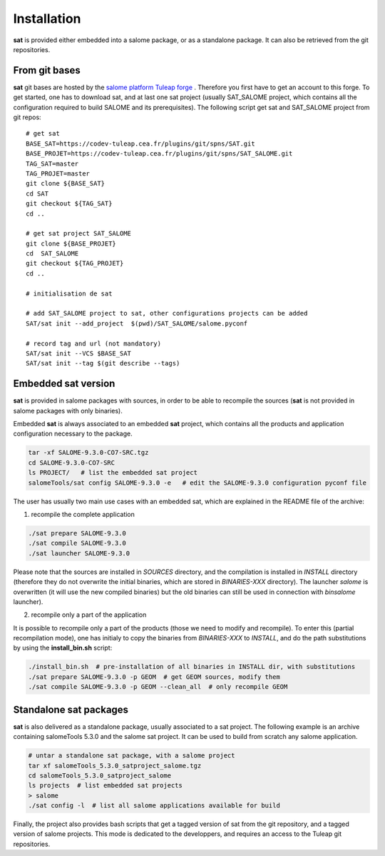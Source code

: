 ************
Installation
************

**sat** is provided either embedded into a salome package, or as a standalone package. It can also be retrieved from the git repositories.


From git bases
--------------

**sat** git bases are hosted by the `salome platform Tuleap forge <https://codev-tuleap.cea.fr/projects/salome>`_ . Therefore you first have to get an account to this forge.
To get started, one has to download sat, and at last one sat project (usually SAT_SALOME project, which contains all the configuration required to build SALOME and its prerequisites). The following script get sat and SAT_SALOME project from git repos: ::

    # get sat
    BASE_SAT=https://codev-tuleap.cea.fr/plugins/git/spns/SAT.git
    BASE_PROJET=https://codev-tuleap.cea.fr/plugins/git/spns/SAT_SALOME.git
    TAG_SAT=master
    TAG_PROJET=master
    git clone ${BASE_SAT}
    cd SAT
    git checkout ${TAG_SAT}
    cd ..
    
    # get sat project SAT_SALOME 
    git clone ${BASE_PROJET}
    cd  SAT_SALOME
    git checkout ${TAG_PROJET}
    cd ..

    # initialisation de sat 

    # add SAT_SALOME project to sat, other configurations projects can be added
    SAT/sat init --add_project  $(pwd)/SAT_SALOME/salome.pyconf

    # record tag and url (not mandatory)
    SAT/sat init --VCS $BASE_SAT
    SAT/sat init --tag $(git describe --tags)


Embedded sat version
--------------------

**sat** is provided in salome packages with sources, in order to be able to recompile the sources (**sat** is not provided in salome packages with only binaries).

Embedded **sat** is always associated to an embedded **sat**  project, which contains all the products and application configuration necessary to the package.

.. code-block:: bash

    tar -xf SALOME-9.3.0-CO7-SRC.tgz
    cd SALOME-9.3.0-CO7-SRC
    ls PROJECT/   # list the embedded sat project
    salomeTools/sat config SALOME-9.3.0 -e   # edit the SALOME-9.3.0 configuration pyconf file


The user has usually two main use cases with an embedded sat, which are explained in the README file of the archive:

1. recompile the complete application

.. code-block:: bash

    ./sat prepare SALOME-9.3.0
    ./sat compile SALOME-9.3.0
    ./sat launcher SALOME-9.3.0

Please note that the sources are installed in *SOURCES* directory, and the compilation is installed in *INSTALL*  directory (therefore they do not overwrite the initial binaries, which are stored in *BINARIES-XXX* directory). The launcher *salome* is overwritten (it will use the new compiled binaries) but the old binaries can still be used in connection with *binsalome* launcher).

2. recompile only a part of the application

It is possible to recompile only a part of the products (those we need to modify and recompile). To enter this (partial recompilation mode), one has initialy to copy the binaries from *BINARIES-XXX* to *INSTALL*, and do the path substitutions by using the **install_bin.sh** script: 

.. code-block:: bash

    ./install_bin.sh  # pre-installation of all binaries in INSTALL dir, with substitutions
    ./sat prepare SALOME-9.3.0 -p GEOM  # get GEOM sources, modify them
    ./sat compile SALOME-9.3.0 -p GEOM --clean_all  # only recompile GEOM



Standalone sat packages
---------------------------

**sat** is also delivered as a standalone package, usually associated to a sat project. The following example is an archive containing salomeTools 5.3.0 and the salome sat project. It can be used to build from scratch any salome application.

.. code-block:: bash

    # untar a standalone sat package, with a salome project
    tar xf salomeTools_5.3.0_satproject_salome.tgz
    cd salomeTools_5.3.0_satproject_salome
    ls projects  # list embedded sat projects
    > salome
    ./sat config -l  # list all salome applications available for build


Finally, the project also provides bash scripts that get a tagged version of sat from the git repository, and a tagged version of salome projects. This mode is dedicated to the developpers, and requires an access to the Tuleap git repositories. 
